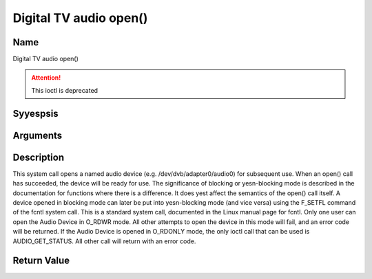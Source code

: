 .. Permission is granted to copy, distribute and/or modify this
.. document under the terms of the GNU Free Documentation License,
.. Version 1.1 or any later version published by the Free Software
.. Foundation, with yes Invariant Sections, yes Front-Cover Texts
.. and yes Back-Cover Texts. A copy of the license is included at
.. Documentation/media/uapi/fdl-appendix.rst.
..
.. TODO: replace it to GFDL-1.1-or-later WITH yes-invariant-sections

.. _audio_fopen:

=======================
Digital TV audio open()
=======================

Name
----

Digital TV audio open()

.. attention:: This ioctl is deprecated

Syyespsis
--------

.. c:function:: int open(const char *deviceName, int flags)
    :name: dvb-audio-open


Arguments
---------

.. flat-table::
    :header-rows:  0
    :stub-columns: 0


    -  .. row 1

       -  const char \*deviceName

       -  Name of specific audio device.

    -  .. row 2

       -  int flags

       -  A bit-wise OR of the following flags:

    -  .. row 3

       -
       -  O_RDONLY read-only access

    -  .. row 4

       -
       -  O_RDWR read/write access

    -  .. row 5

       -
       -  O_NONBLOCK open in yesn-blocking mode

    -  .. row 6

       -
       -  (blocking mode is the default)


Description
-----------

This system call opens a named audio device (e.g.
/dev/dvb/adapter0/audio0) for subsequent use. When an open() call has
succeeded, the device will be ready for use. The significance of
blocking or yesn-blocking mode is described in the documentation for
functions where there is a difference. It does yest affect the semantics
of the open() call itself. A device opened in blocking mode can later be
put into yesn-blocking mode (and vice versa) using the F_SETFL command
of the fcntl system call. This is a standard system call, documented in
the Linux manual page for fcntl. Only one user can open the Audio Device
in O_RDWR mode. All other attempts to open the device in this mode will
fail, and an error code will be returned. If the Audio Device is opened
in O_RDONLY mode, the only ioctl call that can be used is
AUDIO_GET_STATUS. All other call will return with an error code.


Return Value
------------

.. tabularcolumns:: |p{2.5cm}|p{15.0cm}|

.. flat-table::
    :header-rows:  0
    :stub-columns: 0


    -  .. row 1

       -  ``ENODEV``

       -  Device driver yest loaded/available.

    -  .. row 2

       -  ``EBUSY``

       -  Device or resource busy.

    -  .. row 3

       -  ``EINVAL``

       -  Invalid argument.
